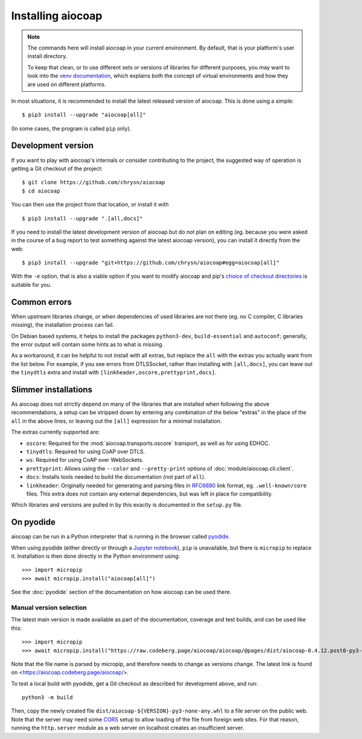 .. meta::
  :copyright: SPDX-FileCopyrightText: Christian Amsüss and the aiocoap contributors
  :copyright: SPDX-License-Identifier: MIT

Installing aiocoap
==================

.. note::

  The commands here will install aiocoap in your current environment.
  By default, that is your platform's user install directory.

  To keep that clean, or to use different sets or versions of libraries for different purposes,
  you may want to look into the `venv documentation`_,
  which explains both the concept of virtual environments
  and how they are used on different platforms.

  .. _`venv documentation`:  https://docs.python.org/3/library/venv

In most situations, it is recommended to install the latest released version of
aiocoap. This is done using a simple::

    $ pip3 install --upgrade "aiocoap[all]"

(In some cases, the program is called ``pip`` only).


.. _installation-development:

Development version
-------------------

If you want to play with aiocoap's internals or consider contributing to the
project, the suggested way of operation is getting a Git checkout of the
project::

    $ git clone https://github.com/chrysn/aiocoap
    $ cd aiocoap

You can then use the project from that location, or install it with

::

    $ pip3 install --upgrade ".[all,docs]"

If you need to install the latest development version of aiocoap but do not
plan on editing (eg. because you were asked in the course of a bug report to
test something against the latest aiocoap version), you can install it directly
from the web::

    $ pip3 install --upgrade "git+https://github.com/chrysn/aiocoap#egg=aiocoap[all]"

With the ``-e`` option, that is also a viable option if you want to modify
aiocoap and pip's `choice of checkout directories`_ is suitable for you.

.. _`Python package index`: https://pypi.python.org/pypi/aiocoap/
.. _`choice of checkout directories`: https://pip.pypa.io/en/stable/topics/vcs-support/#editable-vcs-installs

Common errors
-------------

When upstream libraries change, or when dependencies of used libraries are not
there (eg. no C compiler, C libraries missing), the installation process can fail.

On Debian based systems, it helps to install the packages ``python3-dev``,
``build-essential`` and ``autoconf``; generally, the error output will contain
some hints as to what is missing.

As a workaround, it can be helpful to not install with all extras, but replace the
``all`` with the extras you actually want from the list below. For example, if
you see errors from DTLSSocket, rather than installing with ``[all,docs]``, you
can leave out the ``tinydtls`` extra and install with
``[linkheader,oscore,prettyprint,docs]``.

Slimmer installations
---------------------

As aiocoap does not strictly depend on many of the libraries that are installed
when following the above recommendations, a setup can be stripped down by
entering any combination of the below "extras" in the place of the ``all`` in
the above lines, or leaving out the ``[all]`` expression for a minimal
installation.

The extras currently supported are:

* ``oscore``: Required for the :mod:`aiocoap.transports.oscore` transport,
  as well as for using EDHOC.

* ``tinydtls``: Required for using CoAP over DTLS.

* ``ws``: Required for using CoAP over WebSockets.

* ``prettyprint``: Allows using the ``--color`` and ``--pretty-print`` options
  of :doc:`module/aiocoap.cli.client`.

* ``docs``: Installs tools needed to build the documentation (not part of
  ``all``).

* ``linkheader``: Originally needed for generating and parsing files in
  RFC6690_ link format, eg. ``.well-known/core`` files. This extra does not
  contain any external dependencies, but was left in place for compatibility.

Which libraries and versions are pulled in by this exactly is documented in the
``setup.py`` file.

.. _RFC6690: https://tools.ietf.org/html/rfc6690

.. _installation-pyodide:

On pyodide
----------

aiocoap can be run in a Python interpreter that is running in the browser
called pyodide_.

When using pyodide (either directly or through a `Jupyter notebook`_),
``pip`` is unavailable, but there is ``micropip`` to replace it.
Installation is then done directly in the Python environment using::

    >>> import micropip
    >>> await micropip.install("aiocoap[all]")

See the :doc:`pyodide` section of the documentation on how aiocoap can be used there.

.. _pyodide: https://pyodide.org/
.. _`Jupyter notebook`: https://jupyter.org/try-jupyter/

Manual version selection
~~~~~~~~~~~~~~~~~~~~~~~~

The latest main version is made available as part of the documentation, coverage and test builds,
and can be used like this::

    >>> import micropip
    >>> await micropip.install("https://raw.codeberg.page/aiocoap/aiocoap/@pages/dist/aiocoap-0.4.12.post0-py3-none-any.whl")

Note that the file name is parsed by micropip,
and therefore needs to change as versions change.
The latest link is found on <https://aiocoap.codeberg.page/aiocoap/>.

To test a local build with pyodide,
get a Git checkout as described for development above, and run::

    python3 -m build

Then, copy the newly created file ``dist/aiocoap-${VERSION}-py3-none-any.whl``
to a file server on the public web.
Note that the server may need some CORS_ setup to allow loading of the file from foreign web sites.
For that reason, running the ``http.server`` module as a web server on localhost creates an insufficient server.

.. _CORS: https://en.wikipedia.org/wiki/Cross-origin_resource_sharing
